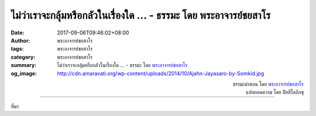 ไม่ว่าเราจะกลุ้มหรือกลัวในเรื่องใด ... - ธรรมะ โดย พระอาจารย์ชยสาโร
##############################################################

:date: 2017-09-06T09:46:02+08:00
:author: พระอาจารย์ชยสาโร
:tags: พระอาจารย์ชยสาโร
:category: พระอาจารย์ชยสาโร
:summary: ไม่ว่าเราจะกลุ้มหรือกลัวในเรื่องใด ...
          - ธรรมะ โดย `พระอาจารย์ชยสาโร`_
:og_image: http://cdn.amaravati.org/wp-content/uploads/2014/10/Ajahn-Jayasaro-by-Somkid.jpg


.. raw:: html

  <p>ไม่ว่าเราจะกลุ้มหรือกลัวในเรื่องใด ประสบการณ์ของความกลัดกลุ้มหรือกลัวนั้นยังคงเหมือนเดิม นั่นคือ เป็นไปตามแบบแผนของปรากฏการณ์ทางกายและใจที่เกิดขึ้นดับไปในแต่ละขณะ</p><p> ให้เราย้ายจุดสนใจจากสิ่งกระตุ้นอารมณ์หรือสิ่งที่คิด แล้วหันมามองประสบการณ์ที่เกิดขึ้นตรงๆ พิจารณาด้วยความรู้สึกใส่ใจและเป็นกลาง พยายามสังเกตความรู้สึกทางกายให้มากเป็นพิเศษ ไม่นานอารมณ์ที่ว่านั้นจะมลายไป เมื่ออารมณ์ดับไปก็ให้เราสังเกตความสงบที่เกิดจากความดับ</p>

.. container:: align-right

  | ธรรมะคำสอน โดย `พระอาจารย์ชยสาโร`_
  | แปลถอดความ โดย ปิยสีโลภิกขุ

.. image:: https://scontent.fkhh1-1.fna.fbcdn.net/v/t31.0-8/21319104_1308200649288618_9056159225101415248_o.jpg?oh=7bc9cdb768deb2ab895cc0f82f0c06ec&oe=5AB28923
   :align: center
   :alt: ไม่ว่าเราจะกลุ้มหรือกลัวในเรื่องใด

----

ที่มา

.. raw:: html

  <iframe src="https://www.facebook.com/plugins/post.php?href=https%3A%2F%2Fwww.facebook.com%2Fjayasaro.panyaprateep.org%2Fphotos%2Fa.318290164946343.68815.318196051622421%2F1308200649288618%2F%3Ftype%3D3" width="auto" height="550" style="border:none;overflow:hidden" scrolling="no" frameborder="0" allowTransparency="true"></iframe>

.. _พระอาจารย์ชยสาโร: https://th.wikipedia.org/wiki/พระฌอน_ชยสาโร
